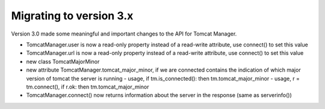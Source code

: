 Migrating to version 3.x
========================

Version 3.0 made some meaningful and important changes to the API for Tomcat Manager.


- TomcatManager.user is now a read-only property instead of a read-write attribute,
  use connect() to set this value
- TomcatManager.url is now a read-only property
  instead of a read-write attribute, use connect() to set this value

- new class TomcatMajorMinor
- new attribute TomcatManager.tomcat_major_minor, if we are connected contains the
  indication of which major version of tomcat the server is running
  - usage, if tm.is_connected(): then tm.tomcat_major_minor
  - usage, r = tm.connect(), if r.ok: then tm.tomcat_major_minor

- TomcatManager.connect() now returns information about the server in the response
  (same as serverinfo())


